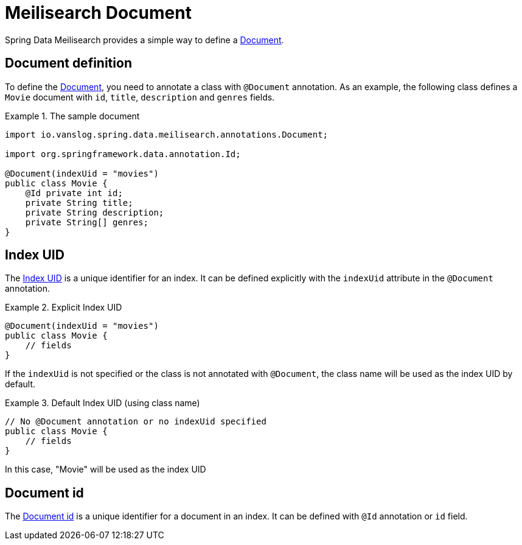 [[meilisearch.document]]
= Meilisearch Document

Spring Data Meilisearch provides a simple way to define a https://www.meilisearch.com/docs/learn/core_concepts/documents[Document].

[[meilisearch.document.definition]]
== Document definition

To define the https://www.meilisearch.com/docs/learn/core_concepts/documents[Document], you need to annotate a class with `@Document` annotation.
As an example, the following class defines a `Movie` document with `id`, `title`, `description` and `genres` fields.

.The sample document
====
[source,java]
----
import io.vanslog.spring.data.meilisearch.annotations.Document;

import org.springframework.data.annotation.Id;

@Document(indexUid = "movies")
public class Movie {
    @Id private int id;
    private String title;
    private String description;
    private String[] genres;
}
----
====

[[meilisearch.document.index-uid]]
== Index UID

The https://www.meilisearch.com/docs/learn/core_concepts/indexes#index-uid[Index UID] is a unique identifier for an index.
It can be defined explicitly with the `indexUid` attribute in the `@Document` annotation.

.Explicit Index UID
====
[source,java]
----
@Document(indexUid = "movies")
public class Movie {
    // fields
}
----
====

If the `indexUid` is not specified or the class is not annotated with `@Document`, the class name will be used as the index UID by default.

.Default Index UID (using class name)
====
[source,java]
----
// No @Document annotation or no indexUid specified
public class Movie {
    // fields
}
----
====

In this case, "Movie" will be used as the index UID

[[meilisearch.document.id]]
== Document id

The https://www.meilisearch.com/docs/learn/core_concepts/primary_key#document-id[Document id] is a unique identifier for a document in an index.
It can be defined with `@Id` annotation or `id` field.

